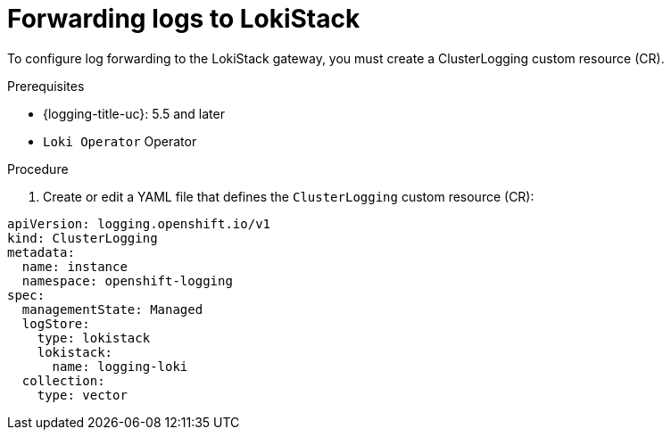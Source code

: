 // Module is included in the following assemblies:
//cluster-logging-loki.adoc
:_content-type: PROCEDURE
[id="cluster-logging-forwarding-lokistack_{context}"]
= Forwarding logs to LokiStack

To configure log forwarding to the LokiStack gateway, you must create a ClusterLogging custom resource (CR).

.Prerequisites

* {logging-title-uc}: 5.5 and later
* `Loki Operator` Operator

.Procedure

. Create or edit a YAML file that defines the `ClusterLogging` custom resource (CR):

[source,yaml]
----
apiVersion: logging.openshift.io/v1
kind: ClusterLogging
metadata:
  name: instance
  namespace: openshift-logging
spec:
  managementState: Managed
  logStore:
    type: lokistack
    lokistack:
      name: logging-loki
  collection:
    type: vector
----
